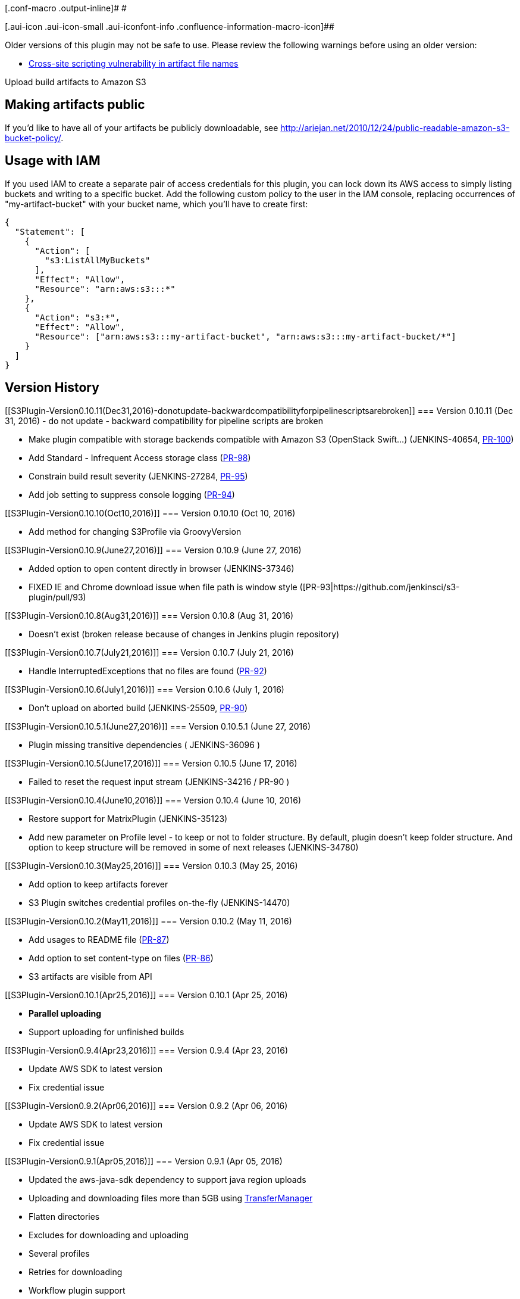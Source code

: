 [.conf-macro .output-inline]# #

[.aui-icon .aui-icon-small .aui-iconfont-info .confluence-information-macro-icon]##

Older versions of this plugin may not be safe to use. Please review the
following warnings before using an older version:

* https://jenkins.io/security/advisory/2018-04-16/#SECURITY-730[Cross-site
scripting vulnerability in artifact file names]

Upload build artifacts to Amazon S3

[[S3Plugin-Makingartifactspublic]]
== Making artifacts public

If you'd like to have all of your artifacts be publicly downloadable,
see http://ariejan.net/2010/12/24/public-readable-amazon-s3-bucket-policy/.

[[S3Plugin-UsagewithIAM]]
== Usage with IAM

If you used IAM to create a separate pair of access credentials for this
plugin, you can lock down its AWS access to simply listing buckets and
writing to a specific bucket. Add the following custom policy to the
user in the IAM console, replacing occurrences of "my-artifact-bucket"
with your bucket name, which you'll have to create first:

[source,syntaxhighlighter-pre]
----
{
  "Statement": [
    {
      "Action": [
        "s3:ListAllMyBuckets"
      ],
      "Effect": "Allow",
      "Resource": "arn:aws:s3:::*"
    },
    {
      "Action": "s3:*",
      "Effect": "Allow",
      "Resource": ["arn:aws:s3:::my-artifact-bucket", "arn:aws:s3:::my-artifact-bucket/*"]
    }
  ]
}
----

[[S3Plugin-VersionHistory]]
== Version History

[[S3Plugin-Version0.10.11(Dec31,2016)-donotupdate-backwardcompatibilityforpipelinescriptsarebroken]]
=== Version 0.10.11 (Dec 31, 2016) - do not update - backward compatibility for pipeline scripts are broken

* Make plugin compatible with storage backends compatible with Amazon S3
(OpenStack Swift...) (JENKINS-40654,
https://github.com/jenkinsci/s3-plugin/pull/100[PR-100])
* Add Standard - Infrequent Access storage class
(https://github.com/jenkinsci/s3-plugin/pull/98[PR-98])
* Constrain build result severity (JENKINS-27284,
https://github.com/jenkinsci/s3-plugin/pull/95[PR-95])
* Add job setting to suppress console logging
(https://github.com/jenkinsci/s3-plugin/pull/94[PR-94])

[[S3Plugin-Version0.10.10(Oct10,2016)]]
=== Version 0.10.10 (Oct 10, 2016)

* Add method for changing S3Profile via GroovyVersion

[[S3Plugin-Version0.10.9(June27,2016)]]
=== Version 0.10.9 (June 27, 2016)

* Added option to open content directly in browser (JENKINS-37346)
* FIXED IE and Chrome download issue when file path is window style
([PR-93|https://github.com/jenkinsci/s3-plugin/pull/93)

[[S3Plugin-Version0.10.8(Aug31,2016)]]
=== Version 0.10.8 (Aug 31, 2016)

* Doesn't exist (broken release because of changes in Jenkins plugin
repository)

[[S3Plugin-Version0.10.7(July21,2016)]]
=== Version 0.10.7 (July 21, 2016)

* Handle InterruptedExceptions that no files are found
(https://github.com/jenkinsci/s3-plugin/pull/92[PR-92])

[[S3Plugin-Version0.10.6(July1,2016)]]
=== Version 0.10.6 (July 1, 2016)

* Don't upload on aborted build (JENKINS-25509,
https://github.com/jenkinsci/s3-plugin/pull/90[PR-90])

[[S3Plugin-Version0.10.5.1(June27,2016)]]
=== Version 0.10.5.1 (June 27, 2016)

* Plugin missing transitive dependencies ( JENKINS-36096 )

[[S3Plugin-Version0.10.5(June17,2016)]]
=== Version 0.10.5 (June 17, 2016)

* Failed to reset the request input stream (JENKINS-34216 / PR-90 )

[[S3Plugin-Version0.10.4(June10,2016)]]
=== Version 0.10.4 (June 10, 2016)

* Restore support for MatrixPlugin (JENKINS-35123)
* Add new parameter on Profile level - to keep or not to folder
structure. By default, plugin doesn't keep folder structure. And option
to keep structure will be removed in some of next releases
(JENKINS-34780)

[[S3Plugin-Version0.10.3(May25,2016)]]
=== Version 0.10.3 (May 25, 2016)

* Add option to keep artifacts forever
* S3 Plugin switches credential profiles on-the-fly (JENKINS-14470)

[[S3Plugin-Version0.10.2(May11,2016)]]
=== Version 0.10.2 (May 11, 2016)

* Add usages to README file
(https://github.com/jenkinsci/s3-plugin/pull/87[PR-87])
* Add option to set content-type on files
(https://github.com/jenkinsci/s3-plugin/pull/86[PR-86])
* S3 artifacts are visible from API

[[S3Plugin-Version0.10.1(Apr25,2016)]]
=== Version 0.10.1 (Apr 25, 2016)

* *Parallel uploading*
* Support uploading for unfinished builds

[[S3Plugin-Version0.9.4(Apr23,2016)]]
=== Version 0.9.4 (Apr 23, 2016)

* Update AWS SDK to latest version
* Fix credential issue

[[S3Plugin-Version0.9.2(Apr06,2016)]]
=== Version 0.9.2 (Apr 06, 2016)

* Update AWS SDK to latest version
* Fix credential issue

[[S3Plugin-Version0.9.1(Apr05,2016)]]
=== Version 0.9.1 (Apr 05, 2016)

* Updated the aws-java-sdk dependency to support java region uploads
* Uploading and downloading files more than 5GB using
http://docs.aws.amazon.com/AWSJavaSDK/latest/javadoc/com/amazonaws/services/s3/transfer/TransferManager.html[TransferManager]
* Flatten directories
* Excludes for downloading and uploading
* Several profiles
* Retries for downloading
* Workflow plugin support
* Using default Jenkins proxy
* Now artifacts are using full name instead of project name only

[[S3Plugin-Version0.5(Aug09,2013)]]
=== Version 0.5 (Aug 09, 2013)

* Added Regions Support
(https://issues.jenkins-ci.org/browse/JENKINS-18839[JENKINS-18839])
* Update AWS SDK to latest version

[[S3Plugin-Version0.4(Jul12,2013)]]
=== Version 0.4 (Jul 12, 2013)

* Added storage class support
* Added arbitrary metadata support
* Fixed the problem where the plugin messes up credential profiles upon
concurrent use
(https://issues.jenkins-ci.org/browse/JENKINS-14470[JENKINS-14470])
* Plugin shouldn't store S3 password in clear
(https://issues.jenkins-ci.org/browse/JENKINS-14395[JENKINS-14395])

[[S3Plugin-Version0.3.1(Sept.20th,2012)]]
=== Version 0.3.1 (Sept. 20th, 2012)

* Prevent OOME when uploading large files.
* Update Amazon SDK

[[S3Plugin-Version0.3.0(May29th,2012)]]
=== Version 0.3.0 (May 29th, 2012)

* Use AWS MimeType library to determine the Content-Type of the uploaded
file.
